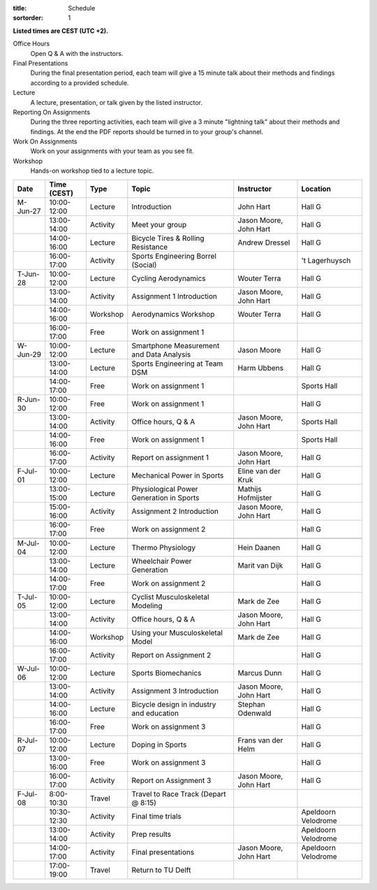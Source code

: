 :title: Schedule
:sortorder: 1

.. |_| unicode:: 0xA0
   :trim:

**Listed times are CEST (UTC +2).**

Office Hours
   Open Q & A with the instructors.
Final Presentations
   During the final presentation period, each team will give a 15 minute talk
   about their methods and findings according to a provided schedule.
Lecture
   A lecture, presentation, or talk given by the listed instructor.
Reporting On Assignments
   During the three reporting activities, each team will give a 3 minute
   "lightning talk" about their methods and findings. At the end the PDF
   reports should be turned in to your group's channel.
Work On Assignments
   Work on your assignments with your team as you see fit.
Workshop
   Hands-on workshop tied to a lecture topic.

.. table::
   :widths: auto
   :class: table table-striped table-bordered

   ============  ===========  ========  ==================================================  =========================  ===================
   Date          Time (CEST)  Type      Topic                                               Instructor                 Location
   ============  ===========  ========  ==================================================  =========================  ===================
   M-Jun-27      10:00-12:00  Lecture   Introduction                                        John Hart                  Hall G
   |_|           13:00-14:00  Activity  Meet your group                                     Jason Moore, John Hart     Hall G
   |_|           14:00-16:00  Lecture   Bicycle Tires & Rolling Resistance                  Andrew Dressel             Hall G
   |_|           16:00-17:00  Activity  Sports Engineering Borrel (Social)                                             't Lagerhuysch
   ------------  -----------  --------  --------------------------------------------------  -------------------------  -------------------
   T-Jun-28      10:00-12:00  Lecture   Cycling Aerodynamics                                Wouter Terra               Hall G
   |_|           13:00-14:00  Activity  Assignment 1 Introduction                           Jason Moore, John Hart     Hall G
   |_|           14:00-16:00  Workshop  Aerodynamics Workshop                               Wouter Terra               Hall G
   |_|           16:00-17:00  Free      Work on assignment 1
   ------------  -----------  --------  --------------------------------------------------  -------------------------  -------------------
   W-Jun-29      10:00-12:00  Lecture   Smartphone Measurement and Data Analysis            Jason Moore                Hall G
   |_|           13:00-14:00  Lecture   Sports Engineering at Team DSM                      Harm Ubbens                Hall G
   |_|           14:00-17:00  Free      Work on assignment 1                                                           Sports Hall
   ------------  -----------  --------  --------------------------------------------------  -------------------------  -------------------
   R-Jun-30      10:00-12:00  Free      Work on assignment 1                                                           Hall G
   |_|           13:00-14:00  Activity  Office hours, Q & A                                 Jason Moore, John Hart     Sports Hall
   |_|           14:00-16:00  Free      Work on assignment 1                                                           Sports Hall
   |_|           16:00-17:00  Activity  Report on assignment 1                              Jason Moore, John Hart     Hall G
   ------------  -----------  --------  --------------------------------------------------  -------------------------  -------------------
   F-Jul-01      10:00-12:00  Lecture   Mechanical Power in Sports                          Eline van der Kruk         Hall G
   |_|           13:00-15:00  Lecture   Physiological Power Generation in Sports            Mathijs Hofmijster         Hall G
   |_|           15:00-16:00  Activity  Assignment 2 Introduction                           Jason Moore, John Hart     Hall G
   |_|           16:00-17:00  Free      Work on assignment 2                                                           Hall G
   ------------  -----------  --------  --------------------------------------------------  -------------------------  -------------------
   ------------  -----------  --------  --------------------------------------------------  -------------------------  -------------------
   M-Jul-04      10:00-12:00  Lecture   Thermo Physiology                                   Hein Daanen                Hall G
   |_|           13:00-14:00  Lecture   Wheelchair Power Generation                         Marit van Dijk             Hall G
   |_|           14:00-17:00  Free      Work on assignment 2                                                           Hall G
   ------------  -----------  --------  --------------------------------------------------  -------------------------  -------------------
   T-Jul-05      10:00-12:00  Lecture   Cyclist Musculoskeletal Modeling                    Mark de Zee                Hall G
   |_|           13:00-14:00  Activity  Office hours, Q & A                                 Jason Moore, John Hart     Hall G
   |_|           14:00-16:00  Workshop  Using your Musculoskeletal Model                    Mark de Zee                Hall G
   |_|           16:00-17:00  Activity  Report on Assignment 2                                                         Hall G
   ------------  -----------  --------  --------------------------------------------------  -------------------------  -------------------
   W-Jul-06      10:00-12:00  Lecture   Sports Biomechanics                                 Marcus Dunn                Hall G
   |_|           13:00-14:00  Activity  Assignment 3 Introduction                           Jason Moore, John Hart     Hall G
   |_|           14:00-16:00  Lecture   Bicycle design in industry and education            Stephan Odenwald           Hall G
   |_|           16:00-17:00  Free      Work on assignment 3                                                           Hall G
   ------------  -----------  --------  --------------------------------------------------  -------------------------  -------------------
   R-Jul-07      10:00-12:00  Lecture   Doping in Sports                                    Frans van der Helm         Hall G
   |_|           13:00-16:00  Free      Work on assignment 3                                                           Hall G
   |_|           16:00-17:00  Activity  Report on Assignment 3                              Jason Moore, John Hart     Hall G
   ------------  -----------  --------  --------------------------------------------------  -------------------------  -------------------
   F-Jul-08      8:00-10:30   Travel    Travel to Race Track (Depart @ 8:15)
   |_|           10:30-12:30  Activity  Final time trials                                                              Apeldoorn Velodrome
   |_|           13:00-14:00  Activity  Prep results                                                                   Apeldoorn Velodrome
   |_|           14:00-17:00  Activity  Final presentations                                 Jason Moore, John Hart     Apeldoorn Velodrome
   |_|           17:00-19:00  Travel    Return to TU Delft
   ============  ===========  ========  ==================================================  =========================  ===================
